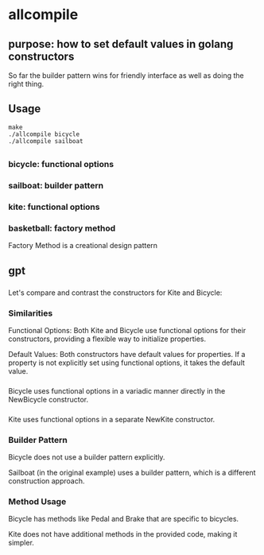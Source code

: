 * allcompile

** purpose: how to set default values in golang constructors

So far the builder pattern wins for friendly interface as well as
doing the right thing.

** Usage

#+begin_example
make
./allcompile bicycle
./allcompile sailboat
#+end_example

** 
*** bicycle: functional options
*** sailboat: builder pattern
*** kite: functional options
*** basketball: factory method

Factory Method is a creational design pattern

** gpt

*** 

Let's compare and contrast the constructors for Kite and Bicycle:

*** Similarities

Functional Options:
Both Kite and Bicycle use functional options for their constructors, providing a flexible way to initialize properties.

Default Values:
Both constructors have default values for properties. If a property is not explicitly set using functional options, it takes the default value.

*** 

Bicycle uses functional options in a variadic manner directly in the NewBicycle constructor.

*** 

Kite uses functional options in a separate NewKite constructor.

*** Builder Pattern

Bicycle does not use a builder pattern explicitly.

Sailboat (in the original example) uses a builder pattern, which is a different construction approach.

*** Method Usage

Bicycle has methods like Pedal and Brake that are specific to bicycles.

Kite does not have additional methods in the provided code, making it simpler.
